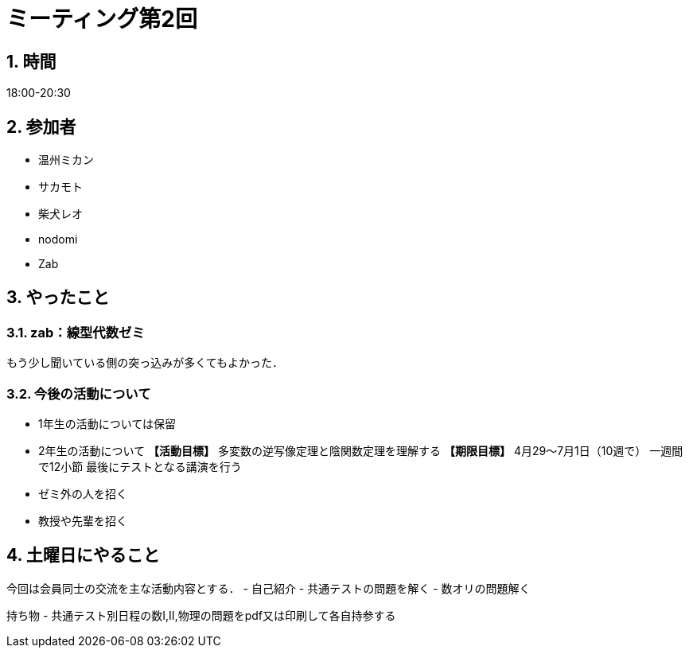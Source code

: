 = ミーティング第2回
:page-author: shiba
:page-layout: post
:page-categories:  [ "General"]
:page-tags: ["議事録"]
:page-image: assets/images/logo.png
:page-permalink: General/meeting-02
:sectnums:
:sectnumlevels: 2
:dummy: {counter2:section:0}


## 時間

18:00-20:30

## 参加者

- 温州ミカン
- サカモト
- 柴犬レオ
- nodomi
- Zab

## やったこと

### zab：線型代数ゼミ

もう少し聞いている側の突っ込みが多くてもよかった．

### 今後の活動について

- 1年生の活動については保留
- 2年生の活動について
    **【活動目標】**
    多変数の逆写像定理と陰関数定理を理解する
    **【期限目標】**
    4月29～7月1日（10週で）
    一週間で12小節
    最後にテストとなる講演を行う
    - ゼミ外の人を招く
    - 教授や先輩を招く

## 土曜日にやること

今回は会員同士の交流を主な活動内容とする．
- 自己紹介
- 共通テストの問題を解く
- 数オリの問題解く

持ち物
- 共通テスト別日程の数I,II,物理の問題をpdf又は印刷して各自持参する
